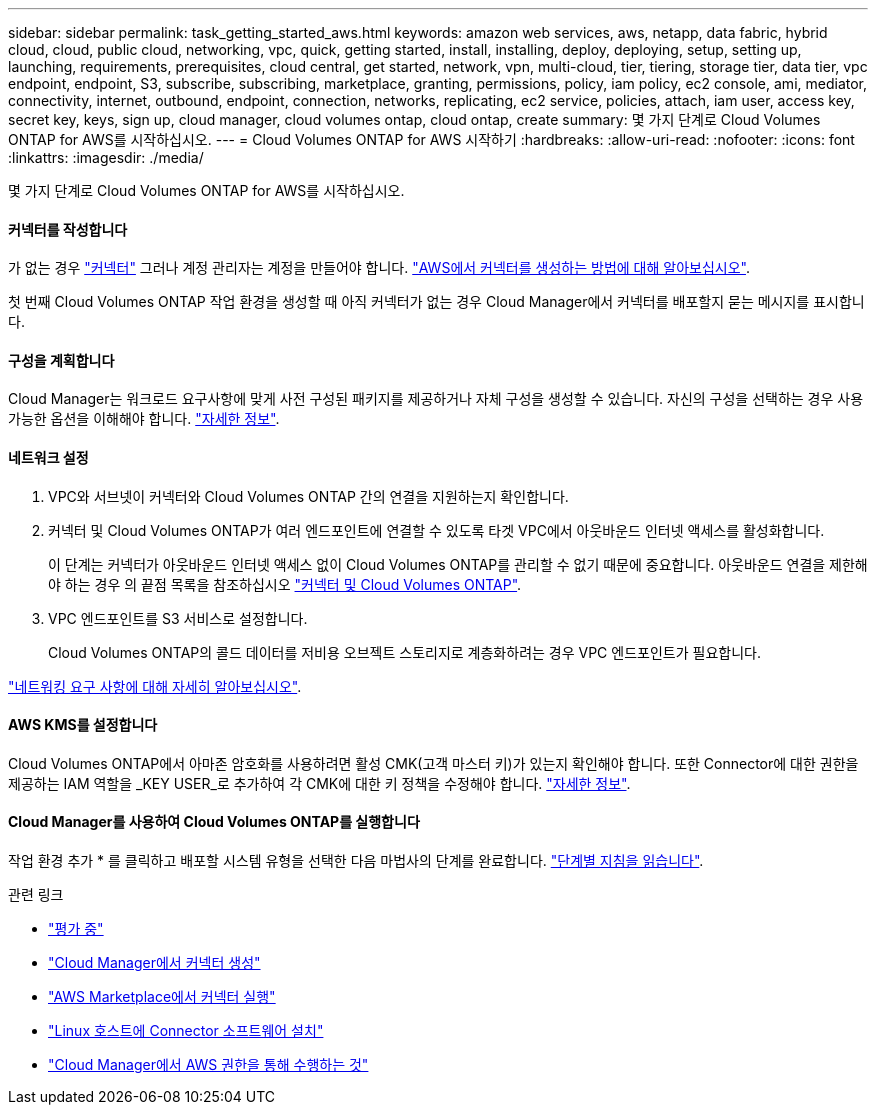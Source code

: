 ---
sidebar: sidebar 
permalink: task_getting_started_aws.html 
keywords: amazon web services, aws, netapp, data fabric, hybrid cloud, cloud, public cloud, networking, vpc, quick, getting started, install, installing, deploy, deploying, setup, setting up, launching, requirements, prerequisites, cloud central, get started, network, vpn, multi-cloud, tier, tiering, storage tier, data tier, vpc endpoint, endpoint, S3, subscribe, subscribing, marketplace, granting, permissions, policy, iam policy, ec2 console, ami, mediator, connectivity, internet, outbound, endpoint, connection, networks, replicating, ec2 service, policies, attach, iam user, access key, secret key, keys, sign up, cloud manager, cloud volumes ontap, cloud ontap, create 
summary: 몇 가지 단계로 Cloud Volumes ONTAP for AWS를 시작하십시오. 
---
= Cloud Volumes ONTAP for AWS 시작하기
:hardbreaks:
:allow-uri-read: 
:nofooter: 
:icons: font
:linkattrs: 
:imagesdir: ./media/


[role="lead"]
몇 가지 단계로 Cloud Volumes ONTAP for AWS를 시작하십시오.



==== 커넥터를 작성합니다

[role="quick-margin-para"]
가 없는 경우 link:concept_connectors.html["커넥터"] 그러나 계정 관리자는 계정을 만들어야 합니다. link:task_creating_connectors_aws.html["AWS에서 커넥터를 생성하는 방법에 대해 알아보십시오"].

[role="quick-margin-para"]
첫 번째 Cloud Volumes ONTAP 작업 환경을 생성할 때 아직 커넥터가 없는 경우 Cloud Manager에서 커넥터를 배포할지 묻는 메시지를 표시합니다.



==== 구성을 계획합니다

[role="quick-margin-para"]
Cloud Manager는 워크로드 요구사항에 맞게 사전 구성된 패키지를 제공하거나 자체 구성을 생성할 수 있습니다. 자신의 구성을 선택하는 경우 사용 가능한 옵션을 이해해야 합니다. link:task_planning_your_config.html["자세한 정보"].



==== 네트워크 설정

. VPC와 서브넷이 커넥터와 Cloud Volumes ONTAP 간의 연결을 지원하는지 확인합니다.
. 커넥터 및 Cloud Volumes ONTAP가 여러 엔드포인트에 연결할 수 있도록 타겟 VPC에서 아웃바운드 인터넷 액세스를 활성화합니다.
+
이 단계는 커넥터가 아웃바운드 인터넷 액세스 없이 Cloud Volumes ONTAP를 관리할 수 없기 때문에 중요합니다. 아웃바운드 연결을 제한해야 하는 경우 의 끝점 목록을 참조하십시오 link:reference_networking_aws.html["커넥터 및 Cloud Volumes ONTAP"].

. VPC 엔드포인트를 S3 서비스로 설정합니다.
+
Cloud Volumes ONTAP의 콜드 데이터를 저비용 오브젝트 스토리지로 계층화하려는 경우 VPC 엔드포인트가 필요합니다.



[role="quick-margin-para"]
link:reference_networking_aws.html["네트워킹 요구 사항에 대해 자세히 알아보십시오"].



==== AWS KMS를 설정합니다

[role="quick-margin-para"]
Cloud Volumes ONTAP에서 아마존 암호화를 사용하려면 활성 CMK(고객 마스터 키)가 있는지 확인해야 합니다. 또한 Connector에 대한 권한을 제공하는 IAM 역할을 _KEY USER_로 추가하여 각 CMK에 대한 키 정책을 수정해야 합니다. link:task_setting_up_kms.html["자세한 정보"].



==== Cloud Manager를 사용하여 Cloud Volumes ONTAP를 실행합니다

[role="quick-margin-para"]
작업 환경 추가 * 를 클릭하고 배포할 시스템 유형을 선택한 다음 마법사의 단계를 완료합니다. link:task_deploying_otc_aws.html["단계별 지침을 읽습니다"].

.관련 링크
* link:concept_evaluating.html["평가 중"]
* link:task_creating_connectors_aws.html["Cloud Manager에서 커넥터 생성"]
* link:task_launching_aws_mktp.html["AWS Marketplace에서 커넥터 실행"]
* link:task_installing_linux.html["Linux 호스트에 Connector 소프트웨어 설치"]
* link:reference_permissions.html#what-cloud-manager-does-with-aws-permissions["Cloud Manager에서 AWS 권한을 통해 수행하는 것"]

